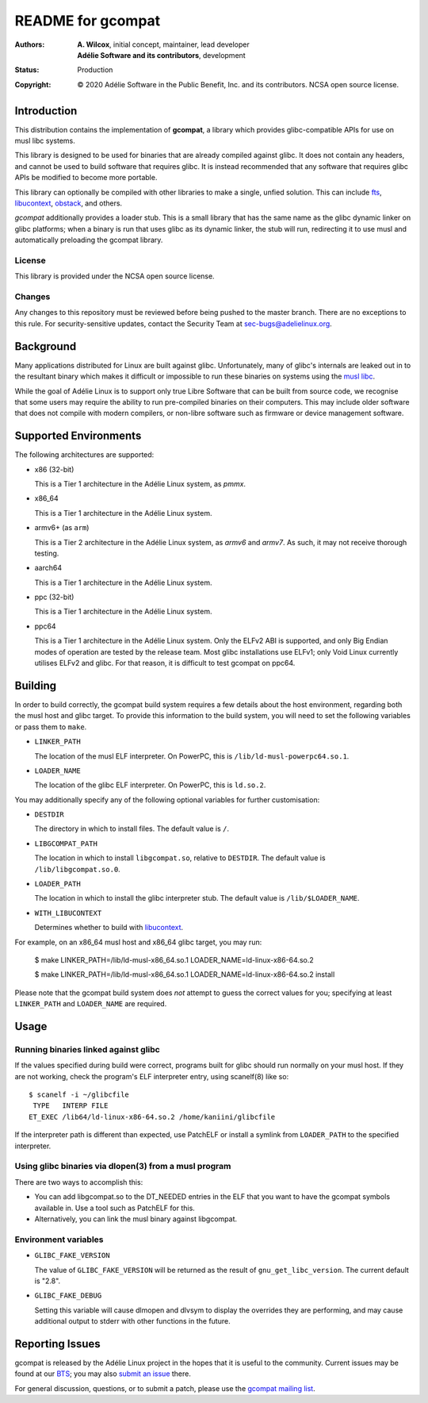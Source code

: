 ====================
 README for gcompat
====================
:Authors:
 * **A. Wilcox**, initial concept, maintainer, lead developer
 * **Adélie Software and its contributors**, development
:Status:
 Production
:Copyright:
 © 2020 Adélie Software in the Public Benefit, Inc. and its contributors.
 NCSA open source license.

 
.. image:: https://img.shields.io/badge/chat-on%20IRC-blue.svg
   :target: ircs://irc.interlinked.me:6697/#Adelie-Support

.. image:: https://img.shields.io/codacy/grade/1e94efed5989436fa416ede784d4f7b6.svg
   :target: https://app.codacy.com/project/awilfox/gcompat/dashboard

.. image:: https://img.shields.io/coverity/scan/18278.svg
   :target: https://scan.coverity.com/projects/adelielinux-gcompat

.. image:: https://img.shields.io/badge/license-NCSA-lightgrey.svg
   :target: LICENSE

.. image:: https://repology.org/badge/vertical-allrepos/gcompat.svg
   :target: https://repology.org/project/gcompat/versions

.. image:: https://travis-ci.org/AdelieLinux/gcompat.svg?branch=master
   :target: https://travis-ci.org/AdelieLinux/gcompat


Introduction
============

This distribution contains the implementation of **gcompat**, a library which
provides glibc-compatible APIs for use on musl libc systems.

This library is designed to be used for binaries that are already compiled
against glibc.  It does not contain any headers, and cannot be used to build
software that requires glibc.  It is instead recommended that any software that
requires glibc APIs be modified to become more portable.

This library can optionally be compiled with other libraries to make a single,
unfied solution.  This can include fts_, libucontext_, obstack_, and others.

*gcompat* additionally provides a loader stub.  This is a small library that
has the same name as the glibc dynamic linker on glibc platforms; when a binary
is run that uses glibc as its dynamic linker, the stub will run, redirecting it
to use musl and automatically preloading the gcompat library.


.. _fts: https://github.com/pullmoll/musl-fts/
.. _libucontext: https://github.com/kaniini/libucontext/
.. _obstack: https://github.com/pullmoll/musl-obstack/


License
```````
This library is provided under the NCSA open source license.


Changes
```````
Any changes to this repository must be reviewed before being pushed to the
master branch.  There are no exceptions to this rule.  For security-sensitive
updates, contact the Security Team at sec-bugs@adelielinux.org.



Background
==========

Many applications distributed for Linux are built against glibc.
Unfortunately, many of glibc's internals are leaked out in to the resultant
binary which makes it difficult or impossible to run these binaries on systems
using the `musl libc`_.

While the goal of Adélie Linux is to support only true Libre Software that can
be built from source code, we recognise that some users may require the ability
to run pre-compiled binaries on their computers.  This may include older
software that does not compile with modern compilers, or non-libre software
such as firmware or device management software.

.. _`musl libc`: http://www.musl-libc.org/



Supported Environments
======================
The following architectures are supported:

* x86 (32-bit)

  This is a Tier 1 architecture in the Adélie Linux system, as *pmmx*.

* x86_64

  This is a Tier 1 architecture in the Adélie Linux system.

* armv6+ (as ``arm``)

  This is a Tier 2 architecture in the Adélie Linux system, as *armv6* and
  *armv7*.  As such, it may not receive thorough testing.

* aarch64

  This is a Tier 1 architecture in the Adélie Linux system.

* ppc (32-bit)

  This is a Tier 1 architecture in the Adélie Linux system.

* ppc64

  This is a Tier 1 architecture in the Adélie Linux system.  Only the ELFv2 ABI
  is supported, and only Big Endian modes of operation are tested by the
  release team.  Most glibc installations use ELFv1; only Void Linux currently
  utilises ELFv2 and glibc.  For that reason, it is difficult to test gcompat
  on ppc64.



Building
========

In order to build correctly, the gcompat build system requires a few details
about the host environment, regarding both the musl host and glibc target.  To
provide this information to the build system, you will need to set the
following variables or pass them to ``make``.

* ``LINKER_PATH``

  The location of the musl ELF interpreter.  On PowerPC, this is
  ``/lib/ld-musl-powerpc64.so.1``.

* ``LOADER_NAME``

  The location of the glibc ELF interpreter.  On PowerPC, this is
  ``ld.so.2``.

You may additionally specify any of the following optional variables for
further customisation:

* ``DESTDIR``

  The directory in which to install files.  The default value is ``/``.

* ``LIBGCOMPAT_PATH``

  The location in which to install ``libgcompat.so``, relative to ``DESTDIR``.
  The default value is ``/lib/libgcompat.so.0``.

* ``LOADER_PATH``

  The location in which to install the glibc interpreter stub.  The default
  value is ``/lib/$LOADER_NAME``.

* ``WITH_LIBUCONTEXT``

  Determines whether to build with libucontext_.

For example, on an x86_64 musl host and x86_64 glibc target, you may run:

    $ make LINKER_PATH=/lib/ld-musl-x86_64.so.1 LOADER_NAME=ld-linux-x86-64.so.2

    $ make LINKER_PATH=/lib/ld-musl-x86_64.so.1 LOADER_NAME=ld-linux-x86-64.so.2 install

Please note that the gcompat build system does *not* attempt to guess the
correct values for you; specifying at least ``LINKER_PATH`` and
``LOADER_NAME`` are required.



Usage
=====

Running binaries linked against glibc
`````````````````````````````````````

If the values specified during build were correct, programs built for glibc
should run normally on your musl host.  If they are not working, check the
program's ELF interpreter entry, using scanelf(8) like so:

::

  $ scanelf -i ~/glibcfile
   TYPE   INTERP FILE
  ET_EXEC /lib64/ld-linux-x86-64.so.2 /home/kaniini/glibcfile

If the interpreter path is different than expected, use PatchELF or install a
symlink from ``LOADER_PATH`` to the specified interpreter.


Using glibc binaries via dlopen(3) from a musl program
``````````````````````````````````````````````````````

There are two ways to accomplish this:

* You can add libgcompat.so to the DT_NEEDED entries in the ELF that you want
  to have the gcompat symbols available in.  Use a tool such as PatchELF for
  this.

* Alternatively, you can link the musl binary against libgcompat.

Environment variables
`````````````````````

* ``GLIBC_FAKE_VERSION``

  The value of ``GLIBC_FAKE_VERSION`` will be returned as the result of
  ``gnu_get_libc_version``.  The current default is "2.8".

* ``GLIBC_FAKE_DEBUG``

  Setting this variable will cause dlmopen and dlvsym to display the overrides
  they are performing, and may cause additional output to stderr with other
  functions in the future.




Reporting Issues
================

gcompat is released by the Adélie Linux project in the hopes that it is useful
to the community.  Current issues may be found at our BTS_; you may also
`submit an issue`_ there.

For general discussion, questions, or to submit a patch, please use the
`gcompat mailing list`_.

.. _BTS: https://bts.adelielinux.org/buglist.cgi?product=gcompat&resolution=---
.. _`submit an issue`: https://bts.adelielinux.org/enter_bug.cgi?product=gcompat
.. _`gcompat mailing list`: https://lists.adelielinux.org/postorius/lists/gcompat.lists.adelielinux.org/
